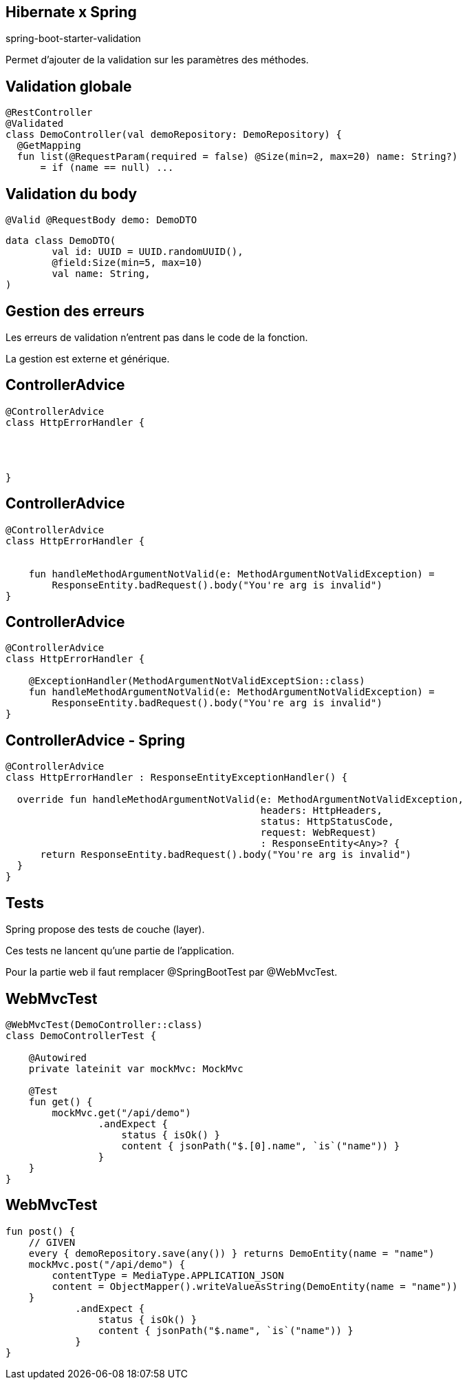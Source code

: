 == Hibernate x Spring

spring-boot-starter-validation

Permet d'ajouter de la validation sur les paramètres des méthodes.

== Validation globale

[source, kotlin]
----
@RestController
@Validated
class DemoController(val demoRepository: DemoRepository) {
  @GetMapping
  fun list(@RequestParam(required = false) @Size(min=2, max=20) name: String?)
      = if (name == null) ...
----

== Validation du body

[source, kotlin]
----
@Valid @RequestBody demo: DemoDTO
----

[source, kotlin]
----
data class DemoDTO(
        val id: UUID = UUID.randomUUID(),
        @field:Size(min=5, max=10)
        val name: String,
)
----

== Gestion des erreurs

Les erreurs de validation n'entrent pas dans le code de la fonction.

La gestion est externe et générique.

[transition=fade-out]
== ControllerAdvice

[source, kotlin]
----
@ControllerAdvice
class HttpErrorHandler {




}
----

[transition=fade-out]
== ControllerAdvice

[source, kotlin]
----
@ControllerAdvice
class HttpErrorHandler {


    fun handleMethodArgumentNotValid(e: MethodArgumentNotValidException) =
        ResponseEntity.badRequest().body("You're arg is invalid")
}
----

[transition=fade-out]
== ControllerAdvice

[source, kotlin]
----
@ControllerAdvice
class HttpErrorHandler {

    @ExceptionHandler(MethodArgumentNotValidExceptSion::class)
    fun handleMethodArgumentNotValid(e: MethodArgumentNotValidException) =
        ResponseEntity.badRequest().body("You're arg is invalid")
}
----

[transition=fade-out]
== ControllerAdvice - Spring

[source, kotlin]
----
@ControllerAdvice
class HttpErrorHandler : ResponseEntityExceptionHandler() {

  override fun handleMethodArgumentNotValid(e: MethodArgumentNotValidException,
                                            headers: HttpHeaders,
                                            status: HttpStatusCode,
                                            request: WebRequest)
                                            : ResponseEntity<Any>? {
      return ResponseEntity.badRequest().body("You're arg is invalid")
  }
}
----

== Tests

Spring propose des tests de couche (layer).

Ces tests ne lancent qu'une partie de l'application.

Pour la partie web il faut remplacer @SpringBootTest par @WebMvcTest.

== WebMvcTest

[source,kotlin]
----
@WebMvcTest(DemoController::class)
class DemoControllerTest {

    @Autowired
    private lateinit var mockMvc: MockMvc

    @Test
    fun get() {
        mockMvc.get("/api/demo")
                .andExpect {
                    status { isOk() }
                    content { jsonPath("$.[0].name", `is`("name")) }
                }
    }
}
----

== WebMvcTest

[source,kotlin]
----
fun post() {
    // GIVEN
    every { demoRepository.save(any()) } returns DemoEntity(name = "name")
    mockMvc.post("/api/demo") {
        contentType = MediaType.APPLICATION_JSON
        content = ObjectMapper().writeValueAsString(DemoEntity(name = "name"))
    }
            .andExpect {
                status { isOk() }
                content { jsonPath("$.name", `is`("name")) }
            }
}
----
